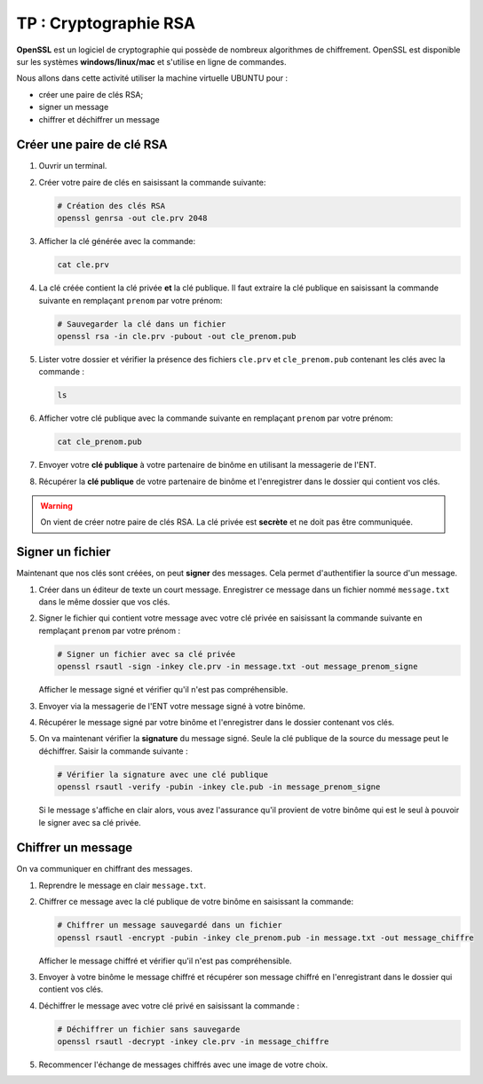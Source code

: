 TP : Cryptographie RSA
======================

**OpenSSL** est un logiciel de cryptographie qui possède de nombreux algorithmes de chiffrement. OpenSSL est disponible sur les systèmes **windows/linux/mac** et s'utilise en ligne de commandes.

Nous allons dans cette activité utiliser la machine virtuelle UBUNTU pour :

-  créer une paire de clés RSA;
-  signer un message
-  chiffrer et déchiffrer un message

Créer une paire de clé RSA
--------------------------

#. Ouvrir un terminal.
#. Créer votre paire de clés en saisissant la commande suivante:

   .. code-block:: bash
   
      # Création des clés RSA
      openssl genrsa -out cle.prv 2048

#. Afficher la clé générée avec la commande:

   .. code-block:: bash

      cat cle.prv

#. La clé créée contient la clé privée **et** la clé publique. Il faut extraire la clé publique en saisissant la commande suivante en remplaçant ``prenom`` par votre prénom:

   .. code-block:: bash

      # Sauvegarder la clé dans un fichier
      openssl rsa -in cle.prv -pubout -out cle_prenom.pub

#. Lister votre dossier et vérifier la présence des fichiers ``cle.prv`` et ``cle_prenom.pub`` contenant les clés avec la commande :

   .. code-block:: bash

      ls

#. Afficher votre clé publique avec la commande suivante en remplaçant ``prenom`` par votre prénom:

   .. code-block:: bash

      cat cle_prenom.pub

#. Envoyer votre **clé publique** à votre partenaire de binôme en utilisant la messagerie de l'ENT.
#. Récupérer la **clé publique** de votre partenaire de binôme et l'enregistrer dans le dossier qui contient vos clés.

.. warning::

   On vient de créer notre paire de clés RSA. La clé privée est **secrète** et ne doit pas être communiquée.

Signer un fichier
-----------------

Maintenant que nos clés sont créées, on peut **signer** des messages. Cela permet d'authentifier la source d'un message.

#. Créer dans un éditeur de texte un court message. Enregistrer ce message dans un fichier nommé ``message.txt`` dans le même dossier que vos clés.
#. Signer le fichier qui contient votre message avec votre clé privée en saisissant la commande suivante en remplaçant ``prenom`` par votre prénom :

   .. code-block:: bash

      # Signer un fichier avec sa clé privée
      openssl rsautl -sign -inkey cle.prv -in message.txt -out message_prenom_signe
   
   Afficher le message signé et vérifier qu'il n'est pas compréhensible.

#. Envoyer via la messagerie de l'ENT votre message signé à votre binôme. 
#. Récupérer le message signé par votre binôme et l'enregistrer dans le dossier contenant vos clés.
#. On va maintenant vérifier la **signature** du message signé. Seule la clé publique de la source du message peut le déchiffrer. Saisir la commande suivante :

   .. code-block:: bash

      # Vérifier la signature avec une clé publique
      openssl rsautl -verify -pubin -inkey cle.pub -in message_prenom_signe

   Si le message s'affiche en clair alors, vous avez l'assurance qu'il provient de votre binôme qui est le seul à pouvoir le signer avec sa clé privée.
      
Chiffrer un message
---------------------

On va communiquer en chiffrant des messages. 

#. Reprendre le message en clair ``message.txt``.
#. Chiffrer ce message avec la clé publique de votre binôme en saisissant la commande:

   .. code-block:: bash
      
      # Chiffrer un message sauvegardé dans un fichier
      openssl rsautl -encrypt -pubin -inkey cle_prenom.pub -in message.txt -out message_chiffre

   Afficher le message chiffré et vérifier qu'il n'est pas compréhensible.
   
#. Envoyer à votre binôme le message chiffré et récupérer son message chiffré en l'enregistrant dans le dossier qui contient vos clés.
#. Déchiffrer le message avec votre clé privé en saisissant la commande :

   .. code-block:: bash
      
      # Déchiffrer un fichier sans sauvegarde
      openssl rsautl -decrypt -inkey cle.prv -in message_chiffre

#. Recommencer l'échange de messages chiffrés avec une image de votre choix.
